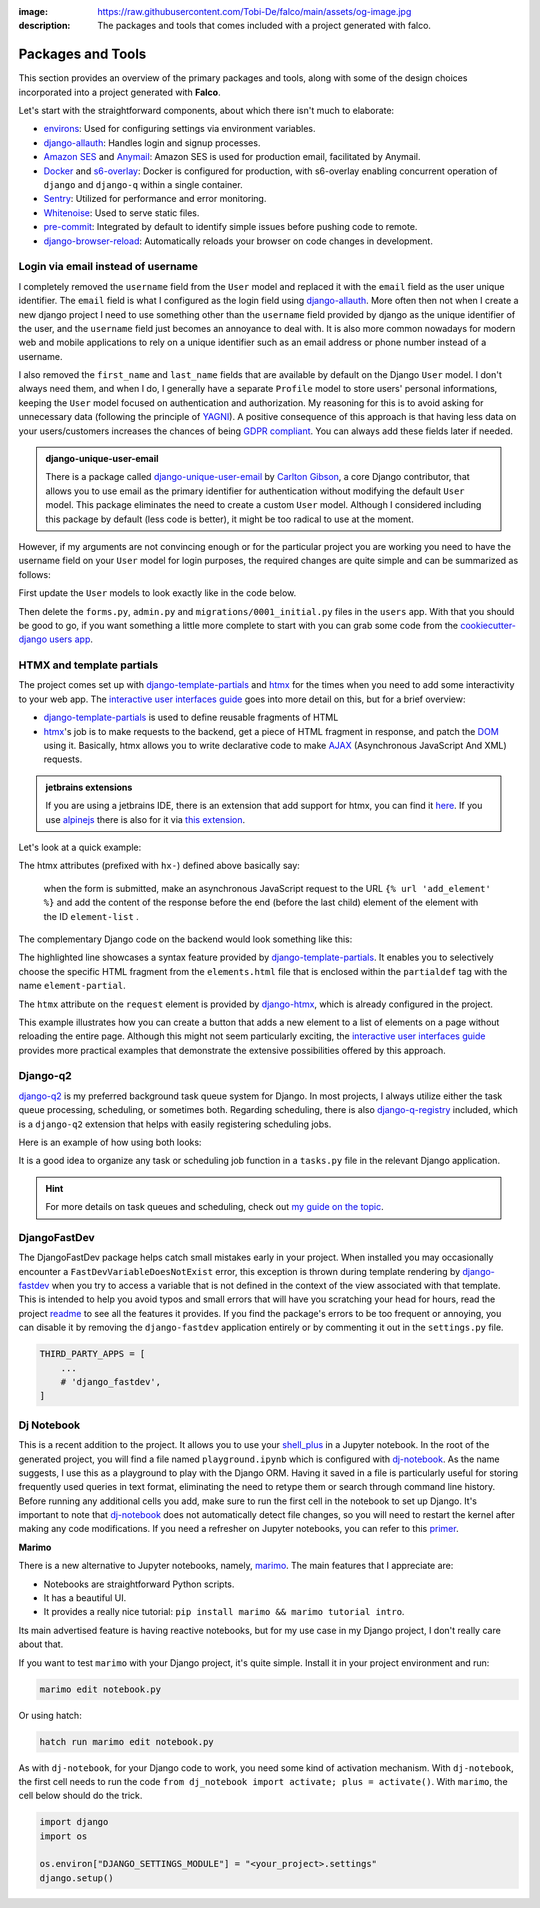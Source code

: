 :image: https://raw.githubusercontent.com/Tobi-De/falco/main/assets/og-image.jpg
:description: The packages and tools that comes included with a project generated with falco.

Packages and Tools
==================

This section provides an overview of the primary packages and tools, along with some of the design choices incorporated
into a project generated with **Falco**.

Let's start with the straightforward components, about which there isn't much to elaborate:

- `environs <https://github.com/sloria/environs>`_: Used for configuring settings via environment variables.
- `django-allauth <https://github.com/pennersr/django-allauth>`_: Handles login and signup processes.
- `Amazon SES <https://aws.amazon.com/ses/?nc1=h_ls>`_ and `Anymail <https://github.com/anymail/django-anymail>`_: Amazon SES is used for production email, facilitated by Anymail.
- `Docker <https://www.docker.com/>`_ and `s6-overlay <https://github.com/just-containers/s6-overlay>`_: Docker is configured for production, with s6-overlay enabling concurrent operation of ``django`` and ``django-q`` within a single container.
- `Sentry <https://sentry.io/welcome/>`_: Utilized for performance and error monitoring.
- `Whitenoise <https://whitenoise.evans.io/en/latest/>`_: Used to serve static files.
- `pre-commit <https://github.com/pre-commit/pre-commit>`_: Integrated by default to identify simple issues before pushing code to remote.
- `django-browser-reload <https://github.com/adamchainz/django-browser-reload>`_: Automatically reloads your browser on code changes in development.


Login via email instead of username
------------------------------------

I completely removed the ``username`` field from the ``User`` model and replaced it with the ``email`` field as the user unique identifier.
The ``email`` field is what I configured as the login field using `django-allauth <https://github.com/pennersr/django-allauth>`_.
More often then not when I create a new django project I need to use something other than the ``username`` field provided by django as the unique identifier of the user,
and the ``username`` field just becomes an annoyance to deal with. It is also more common nowadays for modern web and mobile applications to rely on a unique identifier
such as an email address or phone number instead of a username.

I also removed the ``first_name`` and ``last_name`` fields that are available by default on the Django ``User`` model. I don't always need them, and when I do, I generally have a separate ``Profile``
model to store users' personal informations, keeping the ``User`` model focused on authentication and authorization.
My reasoning for this is to avoid asking for unnecessary data (following the principle of `YAGNI <https://en.wikipedia.org/wiki/You_aren%27t_gonna_need_it>`_). A positive consequence of this approach
is that having less data on your users/customers increases the chances of being `GDPR compliant <https://gdpr.eu/compliance/>`_. You can always add these fields later if needed.

.. admonition:: django-unique-user-email
   :class: note dropdown

   There is a package called `django-unique-user-email <https://github.com/carltongibson/django-unique-user-email>`_ by `Carlton Gibson <https://twitter.com/carlton_gibson>`_, a core Django contributor, that
   allows you to use email as the primary identifier for authentication without modifying the default ``User`` model. This package eliminates the need to create a custom ``User`` model. Although I considered
   including this package by default (less code is better), it might be too radical to use at the moment.

However, if my arguments are not convincing enough or for the particular project you are working you need to have the
username field on your ``User`` model for login purposes, the required changes are quite simple and can be summarized as follows:

First update the ``User`` models to look exactly like in the code below.

.. code-block:: python
   :caption: users/models.py

   from django.contrib.auth.models import AbstractUser

   class User(AbstractUser):
       pass

Then delete the ``forms.py``, ``admin.py`` and ``migrations/0001_initial.py`` files in the ``users`` app.
With that you should be good to go, if you want something a little more complete to start with you can grab some
code from the `cookiecutter-django users app <https://github.com/cookiecutter/cookiecutter-django/tree/master/%7B%7Bcookiecutter.project_slug%7D%7D/%7B%7Bcookiecutter.project_slug%7D%7D/users>`__.

HTMX and template partials
--------------------------

The project comes set up with django-template-partials_ and htmx_ for the times when you need to add some
interactivity to your web app. The `interactive user interfaces guide </guides/interactive_user_interfaces.html>`_ goes into more detail on this, but for a brief overview:

* django-template-partials_ is used to define reusable fragments of HTML
* htmx_'s job is to make requests to the backend, get a piece of HTML fragment in response, and patch the `DOM <https://developer.mozilla.org/en-US/docs/Web/API/Document_Object_Model/Introduction>`_ using it. Basically, htmx allows you to write declarative code to make `AJAX <https://www.w3schools.com/xml/ajax_intro.asp>`_ (Asynchronous JavaScript And XML) requests.

.. admonition:: jetbrains extensions
    :class: tip dropdown

    If you are using a jetbrains IDE, there is an extension that add support for htmx, you can find it `here <https://plugins.jetbrains.com/plugin/20588-htmx-support>`_.
    If you use `alpinejs <https://alpinejs.dev/>`_ there is also for it via `this extension <https://plugins.jetbrains.com/plugin/15251-alpine-js-support>`_.

Let's look at a quick example:

.. code-block:: django
   :linenos:
   :caption: elements.html
   :emphasize-lines: 4, 6, 11-13


   {% block main %}
   <ul id="element-list">
      {% for el in elements %}
         {% partialdef element-partial inline=True %}
            <li>{{ el }}</li>
         {% endpartialdef %}
      {% endfor %}
   </ul>

   <form
   hx-post="{% url 'add_element' %}"
   hx-target="#element-list"
   hx-swap="beforeend"
   >
      <!-- Let's assume some form fields are defined here -->
      <button type="submit">Submit</button>
   </form>

   {% endblock main %}

The htmx attributes (prefixed with ``hx-``) defined above basically say:

 when the form is submitted, make an asynchronous JavaScript request to the URL ``{% url 'add_element' %}`` and add the content of the response before the end (before the last child) element of the element with the ID ``element-list`` .

The complementary Django code on the backend would look something like this:

.. code-block:: python
   :linenos:
   :caption: views.py
   :emphasize-lines: 6

   def add_element(request):
      new_element = add_new_element(request.POST)
      if request.htmx:
         return render(request, "myapp/elements.html#element-partial", {"el": new_element})
      else:
         redirect("elements_list")

The highlighted line showcases a syntax feature provided by django-template-partials_. It enables you to selectively
choose the specific HTML fragment from the ``elements.html`` file that is enclosed within the ``partialdef`` tag with the name ``element-partial``.

The ``htmx`` attribute on the ``request`` element is provided by django-htmx_, which is already configured in the project.

This example illustrates how you can create a button that adds a new element to a list of elements on a page without reloading the entire page.
Although this might not seem particularly exciting, the `interactive user interfaces guide </guides/interactive_user_interfaces.html>`_ provides more
practical examples that demonstrate the extensive possibilities offered by this approach.

Django-q2
---------

`django-q2 <https://github.com/django-q2/django-q2>`_ is my preferred background task queue system for Django. In most projects, I always utilize either the task queue processing,
scheduling, or sometimes both. Regarding scheduling, there is also `django-q-registry <https://github.com/westerveltco/django-q-registry>`_ included, which is a ``django-q2`` extension
that helps with easily registering scheduling jobs.

Here is an example of how using both looks:

.. tabs::

    .. tab:: tasks.py

        .. code-block:: python
            :caption: tasks.py

            from django.core.mail import send_mail
            from django_q.models import Schedule
            from django_q_registry import register_task

            @register_task(
                name="Send periodic test email",
                schedule_type=Schedule.MONTHLY,
            )
            def send_test_email():
                send_mail(
                    subject="Test email",
                    message="This is a test email.",
                    from_email="noreply@example.com",
                    recipient_list=["johndoe@example.com"],
                )


            def long_running_task(user_id):
                # a simple task meant to be run in background
                ...

    .. tab:: views.py

        .. code-block:: python
            :caption: views.py

            from django_q.tasks import async_task
            from .tasks import long_running_task

            def my_view(request):
                task_id = async_task(long_running_task, user_id=request.user.id)
                ...

It is a good idea to organize any task or scheduling job function in a ``tasks.py`` file in the relevant Django application.

.. hint::

    For more details on task queues and scheduling, check out `my guide on the topic </guides/task_queues_and_schedulers>`_.

DjangoFastDev
-------------

The DjangoFastDev package helps catch small mistakes early in your project. When installed you may
occasionally encounter a ``FastDevVariableDoesNotExist`` error, this exception is thrown during template rendering
by `django-fastdev <https://github.com/boxed/django-fastdev>`_ when you try to access a variable that is not defined in the context
of the view associated with that template. This is intended to help you avoid typos and small errors that will
have you scratching your head for hours, read the project `readme <https://github.com/boxed/django-fastdev#django-fastdev>`_ to see
all the features it provides.
If you find the package's errors to be too frequent or annoying, you can disable it by removing the ``django-fastdev`` application
entirely or by commenting it out in the ``settings.py`` file.


.. code:: python

   THIRD_PARTY_APPS = [
       ...
       # 'django_fastdev',
   ]

Dj Notebook
-----------

This is a recent addition to the project. It allows you to use your `shell_plus <https://django-extensions.readthedocs.io/en/latest/shell_plus.html>`_ in a Jupyter notebook.
In the root of the generated project, you will find a file named ``playground.ipynb`` which is configured with dj-notebook_.
As the name suggests, I use this as a playground to play with the Django ORM. Having it saved in a file is particularly useful for storing frequently used queries in text format,
eliminating the need to retype them or search through command line history. Before running any additional cells you add, make sure to run the first cell in the notebook to set up Django. It's
important to note that dj-notebook_ does not automatically detect file changes, so you will need to restart the kernel after making any code modifications.
If you need a refresher on Jupyter notebooks, you can refer to this `primer <https://www.dataquest.io/blog/jupyter-notebook-tutorial/>`_.

**Marimo**

There is a new alternative to Jupyter notebooks, namely, `marimo <https://marimo.io/>`_. The main features that I appreciate are:

- Notebooks are straightforward Python scripts.
- It has a beautiful UI.
- It provides a really nice tutorial: ``pip install marimo && marimo tutorial intro``.

Its main advertised feature is having reactive notebooks, but for my use case in my Django project, I don't really care about that.

If you want to test ``marimo`` with your Django project, it's quite simple. Install it in your project environment and run:

.. code-block:: shell

   marimo edit notebook.py

Or using hatch:

.. code-block:: shell

   hatch run marimo edit notebook.py

As with ``dj-notebook``, for your Django code to work, you need some kind of activation mechanism. With ``dj-notebook``, the first cell needs to run the code ``from dj_notebook import activate; plus = activate()``. With ``marimo``, the cell below should do the trick.



.. code-block:: python

   import django
   import os

   os.environ["DJANGO_SETTINGS_MODULE"] = "<your_project>.settings"
   django.setup()




.. _hatch: https://hatch.pypa.io/latest/
.. _django-template-partials: https://github.com/carltongibson/django-template-partials
.. _htmx: https://htmx.org/
.. _django-htmx: https://github.com/adamchainz/django-htmx
.. _dj-notebook: https://github.com/pydanny/dj-notebook
.. _tailwindcss: https://tailwindcss.com
.. _django-tailwind-cli: https://github.com/oliverandrich/django-tailwind-cli

